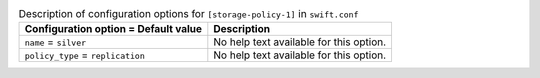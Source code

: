 ..
  Warning: Do not edit this file. It is automatically generated and your
  changes will be overwritten. The tool to do so lives in the
  openstack-doc-tools repository.

.. list-table:: Description of configuration options for ``[storage-policy-1]`` in ``swift.conf``
   :header-rows: 1
   :class: config-ref-table

   * - Configuration option = Default value
     - Description
   * - ``name`` = ``silver``
     - No help text available for this option.
   * - ``policy_type`` = ``replication``
     - No help text available for this option.
